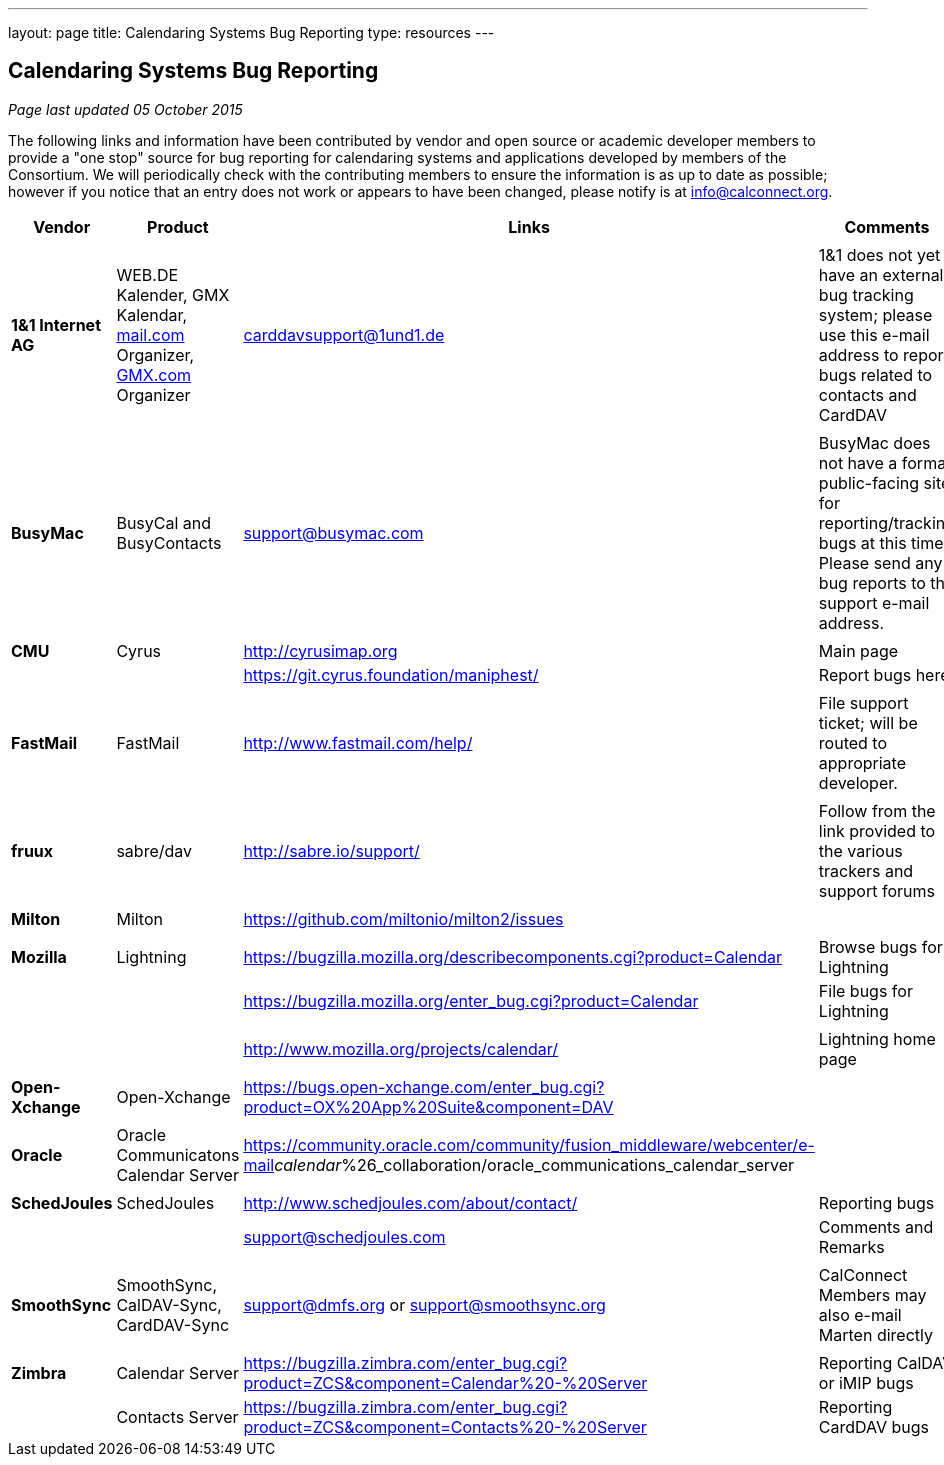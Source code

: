 ---
layout: page
title:  Calendaring Systems Bug Reporting
type: resources
---

== Calendaring Systems Bug Reporting

_Page last updated 05 October 2015_

 

The following links and information have been contributed by vendor and
open source or academic developer members to provide a "one stop" source
for bug reporting for calendaring systems and applications developed by
members of the Consortium. We will periodically check with the
contributing members to ensure the information is as up to date as
possible; however if you notice that an entry does not work or appears
to have been changed, please notify is at info@calconnect.org. +
 

[cols=",,,",]
|===
|*Vendor* |*Product* |*Links* |*Comments*

|  | | |

|*1&1 Internet AG* |WEB.DE Kalender, GMX Kalendar,
http://mail.com[mail.com] Organizer, http://GMX.com[GMX.com] Organizer
|carddavsupport@1und1.de |1&1 does not yet have an external bug tracking
system; please use this e-mail address to report bugs related to
contacts and CardDAV

|  | | |

|*BusyMac* |BusyCal and BusyContacts |support@busymac.com |BusyMac does
not have a formal public-facing site for reporting/tracking bugs at this
time. Please send any bug reports to the support e-mail address.

|  | | |

|*CMU* |Cyrus |http://cyrusimap.org |Main page

|  |  |https://git.cyrus.foundation/maniphest/ |Report bugs here

|  | | |

|*FastMail* |FastMail |http://www.fastmail.com/help/ |File support
ticket; will be routed to appropriate developer.

|  | | |

|*fruux* |sabre/dav
|link:htp://sabre.io/support/[http://sabre.io/support/] |Follow from the
link provided to the various trackers and support forums

|  | | |

|*Milton* |Milton |https://github.com/miltonio/milton2/issues | 

|  | | |

|*Mozilla* |Lightning
|https://bugzilla.mozilla.org/describecomponents.cgi?product=Calendar
|Browse bugs for Lightning

|  |  |https://bugzilla.mozilla.org/enter_bug.cgi?product=Calendar |File
bugs for Lightning

| | | |

|  |  |http://www.mozilla.org/projects/calendar/ |Lightning home page

|  | | |

|*Open-Xchange* |Open-Xchange
|https://bugs.open-xchange.com/enter_bug.cgi?product=OX%20App%20Suite&component=DAV
| 

|  | | |

|*Oracle* |Oracle Communicatons Calendar Server
|https://community.oracle.com/community/fusion_middleware/webcenter/e-mail__calendar__%26_collaboration/oracle_communications_calendar_server
| 

|  | | |

|*SchedJoules* |SchedJoules |http://www.schedjoules.com/about/contact/
|Reporting bugs

|  |  |support@schedjoules.com |Comments and Remarks

|  | | |

|*SmoothSync* |SmoothSync, CalDAV-Sync, CardDAV-Sync |support@dmfs.org
or support@smoothsync.org |CalConnect Members may also e-mail Marten
directly

|  | | |

|*Zimbra* |Calendar Server
|https://bugzilla.zimbra.com/enter_bug.cgi?product=ZCS&component=Calendar%20-%20Server
|Reporting CalDAV or iMIP bugs

|  |Contacts Server
|https://bugzilla.zimbra.com/enter_bug.cgi?product=ZCS&component=Contacts%20-%20Server
|Reporting CardDAV bugs
|===